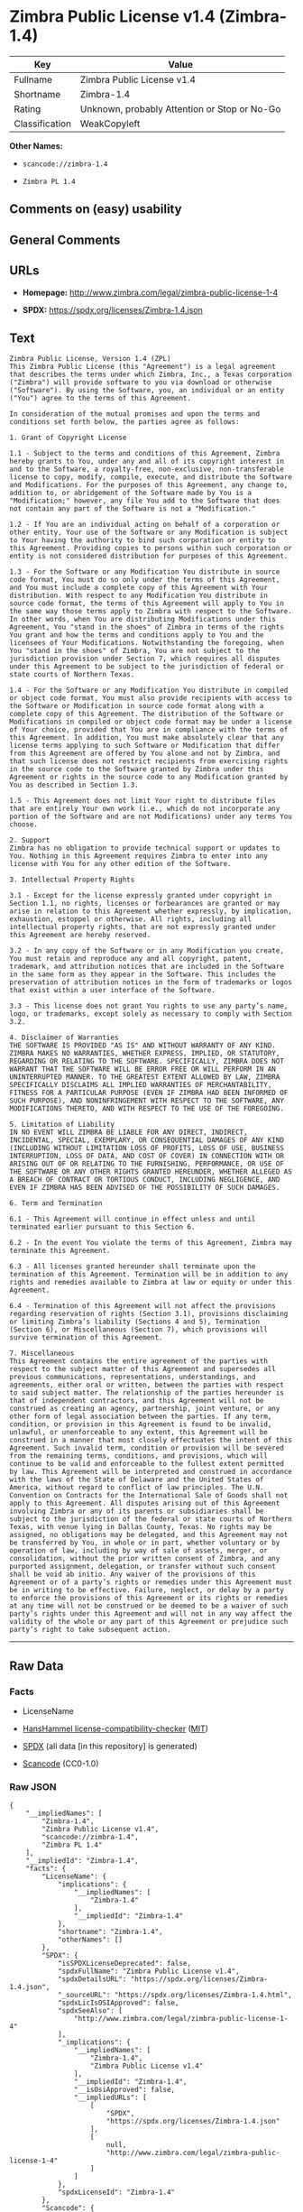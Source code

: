 * Zimbra Public License v1.4 (Zimbra-1.4)
| Key            | Value                                        |
|----------------+----------------------------------------------|
| Fullname       | Zimbra Public License v1.4                   |
| Shortname      | Zimbra-1.4                                   |
| Rating         | Unknown, probably Attention or Stop or No-Go |
| Classification | WeakCopyleft                                 |

*Other Names:*

- =scancode://zimbra-1.4=

- =Zimbra PL 1.4=

** Comments on (easy) usability

** General Comments

** URLs

- *Homepage:* http://www.zimbra.com/legal/zimbra-public-license-1-4

- *SPDX:* https://spdx.org/licenses/Zimbra-1.4.json

** Text
#+begin_example
  Zimbra Public License, Version 1.4 (ZPL)
  This Zimbra Public License (this "Agreement") is a legal agreement that describes the terms under which Zimbra, Inc., a Texas corporation ("Zimbra") will provide software to you via download or otherwise ("Software"). By using the Software, you, an individual or an entity ("You") agree to the terms of this Agreement.

  In consideration of the mutual promises and upon the terms and conditions set forth below, the parties agree as follows:

  1. Grant of Copyright License

  1.1 - Subject to the terms and conditions of this Agreement, Zimbra hereby grants to You, under any and all of its copyright interest in and to the Software, a royalty-free, non-exclusive, non-transferable license to copy, modify, compile, execute, and distribute the Software and Modifications. For the purposes of this Agreement, any change to, addition to, or abridgement of the Software made by You is a "Modification;" however, any file You add to the Software that does not contain any part of the Software is not a "Modification."

  1.2 - If You are an individual acting on behalf of a corporation or other entity, Your use of the Software or any Modification is subject to Your having the authority to bind such corporation or entity to this Agreement. Providing copies to persons within such corporation or entity is not considered distribution for purposes of this Agreement.

  1.3 - For the Software or any Modification You distribute in source code format, You must do so only under the terms of this Agreement, and You must include a complete copy of this Agreement with Your distribution. With respect to any Modification You distribute in source code format, the terms of this Agreement will apply to You in the same way those terms apply to Zimbra with respect to the Software. In other words, when You are distributing Modifications under this Agreement, You "stand in the shoes" of Zimbra in terms of the rights You grant and how the terms and conditions apply to You and the licensees of Your Modifications. Notwithstanding the foregoing, when You "stand in the shoes" of Zimbra, You are not subject to the jurisdiction provision under Section 7, which requires all disputes under this Agreement to be subject to the jurisdiction of federal or state courts of Northern Texas.

  1.4 - For the Software or any Modification You distribute in compiled or object code format, You must also provide recipients with access to the Software or Modification in source code format along with a complete copy of this Agreement. The distribution of the Software or Modifications in compiled or object code format may be under a license of Your choice, provided that You are in compliance with the terms of this Agreement. In addition, You must make absolutely clear that any license terms applying to such Software or Modification that differ from this Agreement are offered by You alone and not by Zimbra, and that such license does not restrict recipients from exercising rights in the source code to the Software granted by Zimbra under this Agreement or rights in the source code to any Modification granted by You as described in Section 1.3.

  1.5 - This Agreement does not limit Your right to distribute files that are entirely Your own work (i.e., which do not incorporate any portion of the Software and are not Modifications) under any terms You choose.

  2. Support 
  Zimbra has no obligation to provide technical support or updates to You. Nothing in this Agreement requires Zimbra to enter into any license with You for any other edition of the Software.

  3. Intellectual Property Rights

  3.1 - Except for the license expressly granted under copyright in Section 1.1, no rights, licenses or forbearances are granted or may arise in relation to this Agreement whether expressly, by implication, exhaustion, estoppel or otherwise. All rights, including all intellectual property rights, that are not expressly granted under this Agreement are hereby reserved.

  3.2 - In any copy of the Software or in any Modification you create, You must retain and reproduce any and all copyright, patent, trademark, and attribution notices that are included in the Software in the same form as they appear in the Software. This includes the preservation of attribution notices in the form of trademarks or logos that exist within a user interface of the Software.

  3.3 - This license does not grant You rights to use any party’s name, logo, or trademarks, except solely as necessary to comply with Section 3.2.

  4. Disclaimer of Warranties 
  THE SOFTWARE IS PROVIDED "AS IS" AND WITHOUT WARRANTY OF ANY KIND. ZIMBRA MAKES NO WARRANTIES, WHETHER EXPRESS, IMPLIED, OR STATUTORY, REGARDING OR RELATING TO THE SOFTWARE. SPECIFICALLY, ZIMBRA DOES NOT WARRANT THAT THE SOFTWARE WILL BE ERROR FREE OR WILL PERFORM IN AN UNINTERRUPTED MANNER. TO THE GREATEST EXTENT ALLOWED BY LAW, ZIMBRA SPECIFICALLY DISCLAIMS ALL IMPLIED WARRANTIES OF MERCHANTABILITY, FITNESS FOR A PARTICULAR PURPOSE (EVEN IF ZIMBRA HAD BEEN INFORMED OF SUCH PURPOSE), AND NONINFRINGEMENT WITH RESPECT TO THE SOFTWARE, ANY MODIFICATIONS THERETO, AND WITH RESPECT TO THE USE OF THE FOREGOING.

  5. Limitation of Liability 
  IN NO EVENT WILL ZIMBRA BE LIABLE FOR ANY DIRECT, INDIRECT, INCIDENTAL, SPECIAL, EXEMPLARY, OR CONSEQUENTIAL DAMAGES OF ANY KIND (INCLUDING WITHOUT LIMITATION LOSS OF PROFITS, LOSS OF USE, BUSINESS INTERRUPTION, LOSS OF DATA, AND COST OF COVER) IN CONNECTION WITH OR ARISING OUT OF OR RELATING TO THE FURNISHING, PERFORMANCE, OR USE OF THE SOFTWARE OR ANY OTHER RIGHTS GRANTED HEREUNDER, WHETHER ALLEGED AS A BREACH OF CONTRACT OR TORTIOUS CONDUCT, INCLUDING NEGLIGENCE, AND EVEN IF ZIMBRA HAS BEEN ADVISED OF THE POSSIBILITY OF SUCH DAMAGES.

  6. Term and Termination

  6.1 - This Agreement will continue in effect unless and until terminated earlier pursuant to this Section 6.

  6.2 - In the event You violate the terms of this Agreement, Zimbra may terminate this Agreement.

  6.3 - All licenses granted hereunder shall terminate upon the termination of this Agreement. Termination will be in addition to any rights and remedies available to Zimbra at law or equity or under this Agreement.

  6.4 - Termination of this Agreement will not affect the provisions regarding reservation of rights (Section 3.1), provisions disclaiming or limiting Zimbra’s liability (Sections 4 and 5), Termination (Section 6), or Miscellaneous (Section 7), which provisions will survive termination of this Agreement.

  7. Miscellaneous 
  This Agreement contains the entire agreement of the parties with respect to the subject matter of this Agreement and supersedes all previous communications, representations, understandings, and agreements, either oral or written, between the parties with respect to said subject matter. The relationship of the parties hereunder is that of independent contractors, and this Agreement will not be construed as creating an agency, partnership, joint venture, or any other form of legal association between the parties. If any term, condition, or provision in this Agreement is found to be invalid, unlawful, or unenforceable to any extent, this Agreement will be construed in a manner that most closely effectuates the intent of this Agreement. Such invalid term, condition or provision will be severed from the remaining terms, conditions, and provisions, which will continue to be valid and enforceable to the fullest extent permitted by law. This Agreement will be interpreted and construed in accordance with the laws of the State of Delaware and the United States of America, without regard to conflict of law principles. The U.N. Convention on Contracts for the International Sale of Goods shall not apply to this Agreement. All disputes arising out of this Agreement involving Zimbra or any of its parents or subsidiaries shall be subject to the jurisdiction of the federal or state courts of Northern Texas, with venue lying in Dallas County, Texas. No rights may be assigned, no obligations may be delegated, and this Agreement may not be transferred by You, in whole or in part, whether voluntary or by operation of law, including by way of sale of assets, merger, or consolidation, without the prior written consent of Zimbra, and any purported assignment, delegation, or transfer without such consent shall be void ab initio. Any waiver of the provisions of this Agreement or of a party’s rights or remedies under this Agreement must be in writing to be effective. Failure, neglect, or delay by a party to enforce the provisions of this Agreement or its rights or remedies at any time will not be construed or be deemed to be a waiver of such party’s rights under this Agreement and will not in any way affect the validity of the whole or any part of this Agreement or prejudice such party’s right to take subsequent action.
#+end_example

--------------

** Raw Data
*** Facts

- LicenseName

- [[https://github.com/HansHammel/license-compatibility-checker/blob/master/lib/licenses.json][HansHammel
  license-compatibility-checker]]
  ([[https://github.com/HansHammel/license-compatibility-checker/blob/master/LICENSE][MIT]])

- [[https://spdx.org/licenses/Zimbra-1.4.html][SPDX]] (all data [in this
  repository] is generated)

- [[https://github.com/nexB/scancode-toolkit/blob/develop/src/licensedcode/data/licenses/zimbra-1.4.yml][Scancode]]
  (CC0-1.0)

*** Raw JSON
#+begin_example
  {
      "__impliedNames": [
          "Zimbra-1.4",
          "Zimbra Public License v1.4",
          "scancode://zimbra-1.4",
          "Zimbra PL 1.4"
      ],
      "__impliedId": "Zimbra-1.4",
      "facts": {
          "LicenseName": {
              "implications": {
                  "__impliedNames": [
                      "Zimbra-1.4"
                  ],
                  "__impliedId": "Zimbra-1.4"
              },
              "shortname": "Zimbra-1.4",
              "otherNames": []
          },
          "SPDX": {
              "isSPDXLicenseDeprecated": false,
              "spdxFullName": "Zimbra Public License v1.4",
              "spdxDetailsURL": "https://spdx.org/licenses/Zimbra-1.4.json",
              "_sourceURL": "https://spdx.org/licenses/Zimbra-1.4.html",
              "spdxLicIsOSIApproved": false,
              "spdxSeeAlso": [
                  "http://www.zimbra.com/legal/zimbra-public-license-1-4"
              ],
              "_implications": {
                  "__impliedNames": [
                      "Zimbra-1.4",
                      "Zimbra Public License v1.4"
                  ],
                  "__impliedId": "Zimbra-1.4",
                  "__isOsiApproved": false,
                  "__impliedURLs": [
                      [
                          "SPDX",
                          "https://spdx.org/licenses/Zimbra-1.4.json"
                      ],
                      [
                          null,
                          "http://www.zimbra.com/legal/zimbra-public-license-1-4"
                      ]
                  ]
              },
              "spdxLicenseId": "Zimbra-1.4"
          },
          "Scancode": {
              "otherUrls": null,
              "homepageUrl": "http://www.zimbra.com/legal/zimbra-public-license-1-4",
              "shortName": "Zimbra PL 1.4",
              "textUrls": null,
              "text": "Zimbra Public License, Version 1.4 (ZPL)\nThis Zimbra Public License (this \"Agreement\") is a legal agreement that describes the terms under which Zimbra, Inc., a Texas corporation (\"Zimbra\") will provide software to you via download or otherwise (\"Software\"). By using the Software, you, an individual or an entity (\"You\") agree to the terms of this Agreement.\n\nIn consideration of the mutual promises and upon the terms and conditions set forth below, the parties agree as follows:\n\n1. Grant of Copyright License\n\n1.1 - Subject to the terms and conditions of this Agreement, Zimbra hereby grants to You, under any and all of its copyright interest in and to the Software, a royalty-free, non-exclusive, non-transferable license to copy, modify, compile, execute, and distribute the Software and Modifications. For the purposes of this Agreement, any change to, addition to, or abridgement of the Software made by You is a \"Modification;\" however, any file You add to the Software that does not contain any part of the Software is not a \"Modification.\"\n\n1.2 - If You are an individual acting on behalf of a corporation or other entity, Your use of the Software or any Modification is subject to Your having the authority to bind such corporation or entity to this Agreement. Providing copies to persons within such corporation or entity is not considered distribution for purposes of this Agreement.\n\n1.3 - For the Software or any Modification You distribute in source code format, You must do so only under the terms of this Agreement, and You must include a complete copy of this Agreement with Your distribution. With respect to any Modification You distribute in source code format, the terms of this Agreement will apply to You in the same way those terms apply to Zimbra with respect to the Software. In other words, when You are distributing Modifications under this Agreement, You \"stand in the shoes\" of Zimbra in terms of the rights You grant and how the terms and conditions apply to You and the licensees of Your Modifications. Notwithstanding the foregoing, when You \"stand in the shoes\" of Zimbra, You are not subject to the jurisdiction provision under Section 7, which requires all disputes under this Agreement to be subject to the jurisdiction of federal or state courts of Northern Texas.\n\n1.4 - For the Software or any Modification You distribute in compiled or object code format, You must also provide recipients with access to the Software or Modification in source code format along with a complete copy of this Agreement. The distribution of the Software or Modifications in compiled or object code format may be under a license of Your choice, provided that You are in compliance with the terms of this Agreement. In addition, You must make absolutely clear that any license terms applying to such Software or Modification that differ from this Agreement are offered by You alone and not by Zimbra, and that such license does not restrict recipients from exercising rights in the source code to the Software granted by Zimbra under this Agreement or rights in the source code to any Modification granted by You as described in Section 1.3.\n\n1.5 - This Agreement does not limit Your right to distribute files that are entirely Your own work (i.e., which do not incorporate any portion of the Software and are not Modifications) under any terms You choose.\n\n2. Support \nZimbra has no obligation to provide technical support or updates to You. Nothing in this Agreement requires Zimbra to enter into any license with You for any other edition of the Software.\n\n3. Intellectual Property Rights\n\n3.1 - Except for the license expressly granted under copyright in Section 1.1, no rights, licenses or forbearances are granted or may arise in relation to this Agreement whether expressly, by implication, exhaustion, estoppel or otherwise. All rights, including all intellectual property rights, that are not expressly granted under this Agreement are hereby reserved.\n\n3.2 - In any copy of the Software or in any Modification you create, You must retain and reproduce any and all copyright, patent, trademark, and attribution notices that are included in the Software in the same form as they appear in the Software. This includes the preservation of attribution notices in the form of trademarks or logos that exist within a user interface of the Software.\n\n3.3 - This license does not grant You rights to use any partyâs name, logo, or trademarks, except solely as necessary to comply with Section 3.2.\n\n4. Disclaimer of Warranties \nTHE SOFTWARE IS PROVIDED \"AS IS\" AND WITHOUT WARRANTY OF ANY KIND. ZIMBRA MAKES NO WARRANTIES, WHETHER EXPRESS, IMPLIED, OR STATUTORY, REGARDING OR RELATING TO THE SOFTWARE. SPECIFICALLY, ZIMBRA DOES NOT WARRANT THAT THE SOFTWARE WILL BE ERROR FREE OR WILL PERFORM IN AN UNINTERRUPTED MANNER. TO THE GREATEST EXTENT ALLOWED BY LAW, ZIMBRA SPECIFICALLY DISCLAIMS ALL IMPLIED WARRANTIES OF MERCHANTABILITY, FITNESS FOR A PARTICULAR PURPOSE (EVEN IF ZIMBRA HAD BEEN INFORMED OF SUCH PURPOSE), AND NONINFRINGEMENT WITH RESPECT TO THE SOFTWARE, ANY MODIFICATIONS THERETO, AND WITH RESPECT TO THE USE OF THE FOREGOING.\n\n5. Limitation of Liability \nIN NO EVENT WILL ZIMBRA BE LIABLE FOR ANY DIRECT, INDIRECT, INCIDENTAL, SPECIAL, EXEMPLARY, OR CONSEQUENTIAL DAMAGES OF ANY KIND (INCLUDING WITHOUT LIMITATION LOSS OF PROFITS, LOSS OF USE, BUSINESS INTERRUPTION, LOSS OF DATA, AND COST OF COVER) IN CONNECTION WITH OR ARISING OUT OF OR RELATING TO THE FURNISHING, PERFORMANCE, OR USE OF THE SOFTWARE OR ANY OTHER RIGHTS GRANTED HEREUNDER, WHETHER ALLEGED AS A BREACH OF CONTRACT OR TORTIOUS CONDUCT, INCLUDING NEGLIGENCE, AND EVEN IF ZIMBRA HAS BEEN ADVISED OF THE POSSIBILITY OF SUCH DAMAGES.\n\n6. Term and Termination\n\n6.1 - This Agreement will continue in effect unless and until terminated earlier pursuant to this Section 6.\n\n6.2 - In the event You violate the terms of this Agreement, Zimbra may terminate this Agreement.\n\n6.3 - All licenses granted hereunder shall terminate upon the termination of this Agreement. Termination will be in addition to any rights and remedies available to Zimbra at law or equity or under this Agreement.\n\n6.4 - Termination of this Agreement will not affect the provisions regarding reservation of rights (Section 3.1), provisions disclaiming or limiting Zimbraâs liability (Sections 4 and 5), Termination (Section 6), or Miscellaneous (Section 7), which provisions will survive termination of this Agreement.\n\n7. Miscellaneous \nThis Agreement contains the entire agreement of the parties with respect to the subject matter of this Agreement and supersedes all previous communications, representations, understandings, and agreements, either oral or written, between the parties with respect to said subject matter. The relationship of the parties hereunder is that of independent contractors, and this Agreement will not be construed as creating an agency, partnership, joint venture, or any other form of legal association between the parties. If any term, condition, or provision in this Agreement is found to be invalid, unlawful, or unenforceable to any extent, this Agreement will be construed in a manner that most closely effectuates the intent of this Agreement. Such invalid term, condition or provision will be severed from the remaining terms, conditions, and provisions, which will continue to be valid and enforceable to the fullest extent permitted by law. This Agreement will be interpreted and construed in accordance with the laws of the State of Delaware and the United States of America, without regard to conflict of law principles. The U.N. Convention on Contracts for the International Sale of Goods shall not apply to this Agreement. All disputes arising out of this Agreement involving Zimbra or any of its parents or subsidiaries shall be subject to the jurisdiction of the federal or state courts of Northern Texas, with venue lying in Dallas County, Texas. No rights may be assigned, no obligations may be delegated, and this Agreement may not be transferred by You, in whole or in part, whether voluntary or by operation of law, including by way of sale of assets, merger, or consolidation, without the prior written consent of Zimbra, and any purported assignment, delegation, or transfer without such consent shall be void ab initio. Any waiver of the provisions of this Agreement or of a partyâs rights or remedies under this Agreement must be in writing to be effective. Failure, neglect, or delay by a party to enforce the provisions of this Agreement or its rights or remedies at any time will not be construed or be deemed to be a waiver of such partyâs rights under this Agreement and will not in any way affect the validity of the whole or any part of this Agreement or prejudice such partyâs right to take subsequent action.",
              "category": "Copyleft Limited",
              "osiUrl": null,
              "owner": "Zimbra",
              "_sourceURL": "https://github.com/nexB/scancode-toolkit/blob/develop/src/licensedcode/data/licenses/zimbra-1.4.yml",
              "key": "zimbra-1.4",
              "name": "Zimbra Public License v1.4",
              "spdxId": "Zimbra-1.4",
              "notes": null,
              "_implications": {
                  "__impliedNames": [
                      "scancode://zimbra-1.4",
                      "Zimbra PL 1.4",
                      "Zimbra-1.4"
                  ],
                  "__impliedId": "Zimbra-1.4",
                  "__impliedCopyleft": [
                      [
                          "Scancode",
                          "WeakCopyleft"
                      ]
                  ],
                  "__calculatedCopyleft": "WeakCopyleft",
                  "__impliedText": "Zimbra Public License, Version 1.4 (ZPL)\nThis Zimbra Public License (this \"Agreement\") is a legal agreement that describes the terms under which Zimbra, Inc., a Texas corporation (\"Zimbra\") will provide software to you via download or otherwise (\"Software\"). By using the Software, you, an individual or an entity (\"You\") agree to the terms of this Agreement.\n\nIn consideration of the mutual promises and upon the terms and conditions set forth below, the parties agree as follows:\n\n1. Grant of Copyright License\n\n1.1 - Subject to the terms and conditions of this Agreement, Zimbra hereby grants to You, under any and all of its copyright interest in and to the Software, a royalty-free, non-exclusive, non-transferable license to copy, modify, compile, execute, and distribute the Software and Modifications. For the purposes of this Agreement, any change to, addition to, or abridgement of the Software made by You is a \"Modification;\" however, any file You add to the Software that does not contain any part of the Software is not a \"Modification.\"\n\n1.2 - If You are an individual acting on behalf of a corporation or other entity, Your use of the Software or any Modification is subject to Your having the authority to bind such corporation or entity to this Agreement. Providing copies to persons within such corporation or entity is not considered distribution for purposes of this Agreement.\n\n1.3 - For the Software or any Modification You distribute in source code format, You must do so only under the terms of this Agreement, and You must include a complete copy of this Agreement with Your distribution. With respect to any Modification You distribute in source code format, the terms of this Agreement will apply to You in the same way those terms apply to Zimbra with respect to the Software. In other words, when You are distributing Modifications under this Agreement, You \"stand in the shoes\" of Zimbra in terms of the rights You grant and how the terms and conditions apply to You and the licensees of Your Modifications. Notwithstanding the foregoing, when You \"stand in the shoes\" of Zimbra, You are not subject to the jurisdiction provision under Section 7, which requires all disputes under this Agreement to be subject to the jurisdiction of federal or state courts of Northern Texas.\n\n1.4 - For the Software or any Modification You distribute in compiled or object code format, You must also provide recipients with access to the Software or Modification in source code format along with a complete copy of this Agreement. The distribution of the Software or Modifications in compiled or object code format may be under a license of Your choice, provided that You are in compliance with the terms of this Agreement. In addition, You must make absolutely clear that any license terms applying to such Software or Modification that differ from this Agreement are offered by You alone and not by Zimbra, and that such license does not restrict recipients from exercising rights in the source code to the Software granted by Zimbra under this Agreement or rights in the source code to any Modification granted by You as described in Section 1.3.\n\n1.5 - This Agreement does not limit Your right to distribute files that are entirely Your own work (i.e., which do not incorporate any portion of the Software and are not Modifications) under any terms You choose.\n\n2. Support \nZimbra has no obligation to provide technical support or updates to You. Nothing in this Agreement requires Zimbra to enter into any license with You for any other edition of the Software.\n\n3. Intellectual Property Rights\n\n3.1 - Except for the license expressly granted under copyright in Section 1.1, no rights, licenses or forbearances are granted or may arise in relation to this Agreement whether expressly, by implication, exhaustion, estoppel or otherwise. All rights, including all intellectual property rights, that are not expressly granted under this Agreement are hereby reserved.\n\n3.2 - In any copy of the Software or in any Modification you create, You must retain and reproduce any and all copyright, patent, trademark, and attribution notices that are included in the Software in the same form as they appear in the Software. This includes the preservation of attribution notices in the form of trademarks or logos that exist within a user interface of the Software.\n\n3.3 - This license does not grant You rights to use any party’s name, logo, or trademarks, except solely as necessary to comply with Section 3.2.\n\n4. Disclaimer of Warranties \nTHE SOFTWARE IS PROVIDED \"AS IS\" AND WITHOUT WARRANTY OF ANY KIND. ZIMBRA MAKES NO WARRANTIES, WHETHER EXPRESS, IMPLIED, OR STATUTORY, REGARDING OR RELATING TO THE SOFTWARE. SPECIFICALLY, ZIMBRA DOES NOT WARRANT THAT THE SOFTWARE WILL BE ERROR FREE OR WILL PERFORM IN AN UNINTERRUPTED MANNER. TO THE GREATEST EXTENT ALLOWED BY LAW, ZIMBRA SPECIFICALLY DISCLAIMS ALL IMPLIED WARRANTIES OF MERCHANTABILITY, FITNESS FOR A PARTICULAR PURPOSE (EVEN IF ZIMBRA HAD BEEN INFORMED OF SUCH PURPOSE), AND NONINFRINGEMENT WITH RESPECT TO THE SOFTWARE, ANY MODIFICATIONS THERETO, AND WITH RESPECT TO THE USE OF THE FOREGOING.\n\n5. Limitation of Liability \nIN NO EVENT WILL ZIMBRA BE LIABLE FOR ANY DIRECT, INDIRECT, INCIDENTAL, SPECIAL, EXEMPLARY, OR CONSEQUENTIAL DAMAGES OF ANY KIND (INCLUDING WITHOUT LIMITATION LOSS OF PROFITS, LOSS OF USE, BUSINESS INTERRUPTION, LOSS OF DATA, AND COST OF COVER) IN CONNECTION WITH OR ARISING OUT OF OR RELATING TO THE FURNISHING, PERFORMANCE, OR USE OF THE SOFTWARE OR ANY OTHER RIGHTS GRANTED HEREUNDER, WHETHER ALLEGED AS A BREACH OF CONTRACT OR TORTIOUS CONDUCT, INCLUDING NEGLIGENCE, AND EVEN IF ZIMBRA HAS BEEN ADVISED OF THE POSSIBILITY OF SUCH DAMAGES.\n\n6. Term and Termination\n\n6.1 - This Agreement will continue in effect unless and until terminated earlier pursuant to this Section 6.\n\n6.2 - In the event You violate the terms of this Agreement, Zimbra may terminate this Agreement.\n\n6.3 - All licenses granted hereunder shall terminate upon the termination of this Agreement. Termination will be in addition to any rights and remedies available to Zimbra at law or equity or under this Agreement.\n\n6.4 - Termination of this Agreement will not affect the provisions regarding reservation of rights (Section 3.1), provisions disclaiming or limiting Zimbra’s liability (Sections 4 and 5), Termination (Section 6), or Miscellaneous (Section 7), which provisions will survive termination of this Agreement.\n\n7. Miscellaneous \nThis Agreement contains the entire agreement of the parties with respect to the subject matter of this Agreement and supersedes all previous communications, representations, understandings, and agreements, either oral or written, between the parties with respect to said subject matter. The relationship of the parties hereunder is that of independent contractors, and this Agreement will not be construed as creating an agency, partnership, joint venture, or any other form of legal association between the parties. If any term, condition, or provision in this Agreement is found to be invalid, unlawful, or unenforceable to any extent, this Agreement will be construed in a manner that most closely effectuates the intent of this Agreement. Such invalid term, condition or provision will be severed from the remaining terms, conditions, and provisions, which will continue to be valid and enforceable to the fullest extent permitted by law. This Agreement will be interpreted and construed in accordance with the laws of the State of Delaware and the United States of America, without regard to conflict of law principles. The U.N. Convention on Contracts for the International Sale of Goods shall not apply to this Agreement. All disputes arising out of this Agreement involving Zimbra or any of its parents or subsidiaries shall be subject to the jurisdiction of the federal or state courts of Northern Texas, with venue lying in Dallas County, Texas. No rights may be assigned, no obligations may be delegated, and this Agreement may not be transferred by You, in whole or in part, whether voluntary or by operation of law, including by way of sale of assets, merger, or consolidation, without the prior written consent of Zimbra, and any purported assignment, delegation, or transfer without such consent shall be void ab initio. Any waiver of the provisions of this Agreement or of a party’s rights or remedies under this Agreement must be in writing to be effective. Failure, neglect, or delay by a party to enforce the provisions of this Agreement or its rights or remedies at any time will not be construed or be deemed to be a waiver of such party’s rights under this Agreement and will not in any way affect the validity of the whole or any part of this Agreement or prejudice such party’s right to take subsequent action.",
                  "__impliedURLs": [
                      [
                          "Homepage",
                          "http://www.zimbra.com/legal/zimbra-public-license-1-4"
                      ]
                  ]
              }
          },
          "HansHammel license-compatibility-checker": {
              "implications": {
                  "__impliedNames": [
                      "Zimbra-1.4"
                  ],
                  "__impliedCopyleft": [
                      [
                          "HansHammel license-compatibility-checker",
                          "WeakCopyleft"
                      ]
                  ],
                  "__calculatedCopyleft": "WeakCopyleft"
              },
              "licensename": "Zimbra-1.4",
              "copyleftkind": "WeakCopyleft"
          }
      },
      "__impliedCopyleft": [
          [
              "HansHammel license-compatibility-checker",
              "WeakCopyleft"
          ],
          [
              "Scancode",
              "WeakCopyleft"
          ]
      ],
      "__calculatedCopyleft": "WeakCopyleft",
      "__isOsiApproved": false,
      "__impliedText": "Zimbra Public License, Version 1.4 (ZPL)\nThis Zimbra Public License (this \"Agreement\") is a legal agreement that describes the terms under which Zimbra, Inc., a Texas corporation (\"Zimbra\") will provide software to you via download or otherwise (\"Software\"). By using the Software, you, an individual or an entity (\"You\") agree to the terms of this Agreement.\n\nIn consideration of the mutual promises and upon the terms and conditions set forth below, the parties agree as follows:\n\n1. Grant of Copyright License\n\n1.1 - Subject to the terms and conditions of this Agreement, Zimbra hereby grants to You, under any and all of its copyright interest in and to the Software, a royalty-free, non-exclusive, non-transferable license to copy, modify, compile, execute, and distribute the Software and Modifications. For the purposes of this Agreement, any change to, addition to, or abridgement of the Software made by You is a \"Modification;\" however, any file You add to the Software that does not contain any part of the Software is not a \"Modification.\"\n\n1.2 - If You are an individual acting on behalf of a corporation or other entity, Your use of the Software or any Modification is subject to Your having the authority to bind such corporation or entity to this Agreement. Providing copies to persons within such corporation or entity is not considered distribution for purposes of this Agreement.\n\n1.3 - For the Software or any Modification You distribute in source code format, You must do so only under the terms of this Agreement, and You must include a complete copy of this Agreement with Your distribution. With respect to any Modification You distribute in source code format, the terms of this Agreement will apply to You in the same way those terms apply to Zimbra with respect to the Software. In other words, when You are distributing Modifications under this Agreement, You \"stand in the shoes\" of Zimbra in terms of the rights You grant and how the terms and conditions apply to You and the licensees of Your Modifications. Notwithstanding the foregoing, when You \"stand in the shoes\" of Zimbra, You are not subject to the jurisdiction provision under Section 7, which requires all disputes under this Agreement to be subject to the jurisdiction of federal or state courts of Northern Texas.\n\n1.4 - For the Software or any Modification You distribute in compiled or object code format, You must also provide recipients with access to the Software or Modification in source code format along with a complete copy of this Agreement. The distribution of the Software or Modifications in compiled or object code format may be under a license of Your choice, provided that You are in compliance with the terms of this Agreement. In addition, You must make absolutely clear that any license terms applying to such Software or Modification that differ from this Agreement are offered by You alone and not by Zimbra, and that such license does not restrict recipients from exercising rights in the source code to the Software granted by Zimbra under this Agreement or rights in the source code to any Modification granted by You as described in Section 1.3.\n\n1.5 - This Agreement does not limit Your right to distribute files that are entirely Your own work (i.e., which do not incorporate any portion of the Software and are not Modifications) under any terms You choose.\n\n2. Support \nZimbra has no obligation to provide technical support or updates to You. Nothing in this Agreement requires Zimbra to enter into any license with You for any other edition of the Software.\n\n3. Intellectual Property Rights\n\n3.1 - Except for the license expressly granted under copyright in Section 1.1, no rights, licenses or forbearances are granted or may arise in relation to this Agreement whether expressly, by implication, exhaustion, estoppel or otherwise. All rights, including all intellectual property rights, that are not expressly granted under this Agreement are hereby reserved.\n\n3.2 - In any copy of the Software or in any Modification you create, You must retain and reproduce any and all copyright, patent, trademark, and attribution notices that are included in the Software in the same form as they appear in the Software. This includes the preservation of attribution notices in the form of trademarks or logos that exist within a user interface of the Software.\n\n3.3 - This license does not grant You rights to use any party’s name, logo, or trademarks, except solely as necessary to comply with Section 3.2.\n\n4. Disclaimer of Warranties \nTHE SOFTWARE IS PROVIDED \"AS IS\" AND WITHOUT WARRANTY OF ANY KIND. ZIMBRA MAKES NO WARRANTIES, WHETHER EXPRESS, IMPLIED, OR STATUTORY, REGARDING OR RELATING TO THE SOFTWARE. SPECIFICALLY, ZIMBRA DOES NOT WARRANT THAT THE SOFTWARE WILL BE ERROR FREE OR WILL PERFORM IN AN UNINTERRUPTED MANNER. TO THE GREATEST EXTENT ALLOWED BY LAW, ZIMBRA SPECIFICALLY DISCLAIMS ALL IMPLIED WARRANTIES OF MERCHANTABILITY, FITNESS FOR A PARTICULAR PURPOSE (EVEN IF ZIMBRA HAD BEEN INFORMED OF SUCH PURPOSE), AND NONINFRINGEMENT WITH RESPECT TO THE SOFTWARE, ANY MODIFICATIONS THERETO, AND WITH RESPECT TO THE USE OF THE FOREGOING.\n\n5. Limitation of Liability \nIN NO EVENT WILL ZIMBRA BE LIABLE FOR ANY DIRECT, INDIRECT, INCIDENTAL, SPECIAL, EXEMPLARY, OR CONSEQUENTIAL DAMAGES OF ANY KIND (INCLUDING WITHOUT LIMITATION LOSS OF PROFITS, LOSS OF USE, BUSINESS INTERRUPTION, LOSS OF DATA, AND COST OF COVER) IN CONNECTION WITH OR ARISING OUT OF OR RELATING TO THE FURNISHING, PERFORMANCE, OR USE OF THE SOFTWARE OR ANY OTHER RIGHTS GRANTED HEREUNDER, WHETHER ALLEGED AS A BREACH OF CONTRACT OR TORTIOUS CONDUCT, INCLUDING NEGLIGENCE, AND EVEN IF ZIMBRA HAS BEEN ADVISED OF THE POSSIBILITY OF SUCH DAMAGES.\n\n6. Term and Termination\n\n6.1 - This Agreement will continue in effect unless and until terminated earlier pursuant to this Section 6.\n\n6.2 - In the event You violate the terms of this Agreement, Zimbra may terminate this Agreement.\n\n6.3 - All licenses granted hereunder shall terminate upon the termination of this Agreement. Termination will be in addition to any rights and remedies available to Zimbra at law or equity or under this Agreement.\n\n6.4 - Termination of this Agreement will not affect the provisions regarding reservation of rights (Section 3.1), provisions disclaiming or limiting Zimbra’s liability (Sections 4 and 5), Termination (Section 6), or Miscellaneous (Section 7), which provisions will survive termination of this Agreement.\n\n7. Miscellaneous \nThis Agreement contains the entire agreement of the parties with respect to the subject matter of this Agreement and supersedes all previous communications, representations, understandings, and agreements, either oral or written, between the parties with respect to said subject matter. The relationship of the parties hereunder is that of independent contractors, and this Agreement will not be construed as creating an agency, partnership, joint venture, or any other form of legal association between the parties. If any term, condition, or provision in this Agreement is found to be invalid, unlawful, or unenforceable to any extent, this Agreement will be construed in a manner that most closely effectuates the intent of this Agreement. Such invalid term, condition or provision will be severed from the remaining terms, conditions, and provisions, which will continue to be valid and enforceable to the fullest extent permitted by law. This Agreement will be interpreted and construed in accordance with the laws of the State of Delaware and the United States of America, without regard to conflict of law principles. The U.N. Convention on Contracts for the International Sale of Goods shall not apply to this Agreement. All disputes arising out of this Agreement involving Zimbra or any of its parents or subsidiaries shall be subject to the jurisdiction of the federal or state courts of Northern Texas, with venue lying in Dallas County, Texas. No rights may be assigned, no obligations may be delegated, and this Agreement may not be transferred by You, in whole or in part, whether voluntary or by operation of law, including by way of sale of assets, merger, or consolidation, without the prior written consent of Zimbra, and any purported assignment, delegation, or transfer without such consent shall be void ab initio. Any waiver of the provisions of this Agreement or of a party’s rights or remedies under this Agreement must be in writing to be effective. Failure, neglect, or delay by a party to enforce the provisions of this Agreement or its rights or remedies at any time will not be construed or be deemed to be a waiver of such party’s rights under this Agreement and will not in any way affect the validity of the whole or any part of this Agreement or prejudice such party’s right to take subsequent action.",
      "__impliedURLs": [
          [
              "SPDX",
              "https://spdx.org/licenses/Zimbra-1.4.json"
          ],
          [
              null,
              "http://www.zimbra.com/legal/zimbra-public-license-1-4"
          ],
          [
              "Homepage",
              "http://www.zimbra.com/legal/zimbra-public-license-1-4"
          ]
      ]
  }
#+end_example

*** Dot Cluster Graph
[[../dot/Zimbra-1.4.svg]]
